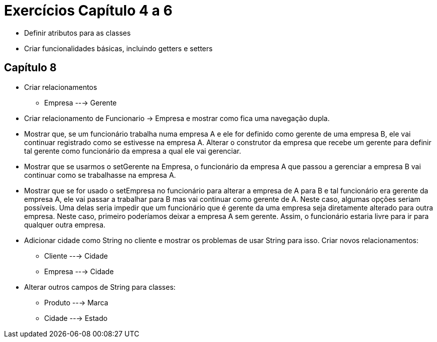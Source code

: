 = Exercícios Capítulo 4 a 6

- Definir atributos para as classes
- Criar funcionalidades básicas, incluindo getters e setters

== Capítulo 8

- Criar relacionamentos
    * Empresa ---> Gerente

- Criar relacionamento de Funcionario -> Empresa e mostrar como fica uma navegação dupla.
- Mostrar que, se um funcionário trabalha numa empresa A e ele for definido como gerente de uma empresa B,
  ele vai continuar registrado como se estivesse na empresa A.
  Alterar o construtor da empresa que recebe um gerente para definir tal gerente como funcionário da empresa a qual ele vai gerenciar.
- Mostrar que se usarmos o setGerente na Empresa, o funcionário da empresa A que passou a gerenciar a empresa B vai continuar como se trabalhasse na empresa A.
- Mostrar que se for usado o setEmpresa no funcionário para alterar a empresa de A para B e tal funcionário era gerente da empresa A, ele vai passar a trabalhar para B mas vai continuar como gerente de A.
  Neste caso, algumas opções seriam possíveis. Uma delas seria impedir que um funcionário que é gerente da uma empresa seja diretamente alterado para outra empresa. Neste caso, primeiro poderíamos deixar a empresa A sem gerente. Assim, o funcionário estaria livre para ir para qualquer outra empresa.

- Adicionar cidade como String no cliente e mostrar os problemas de usar String para isso. 
  Criar novos relacionamentos:
    * Cliente ---> Cidade
    * Empresa ---> Cidade

- Alterar outros campos de String para classes:
    * Produto ---> Marca
    * Cidade  ---> Estado